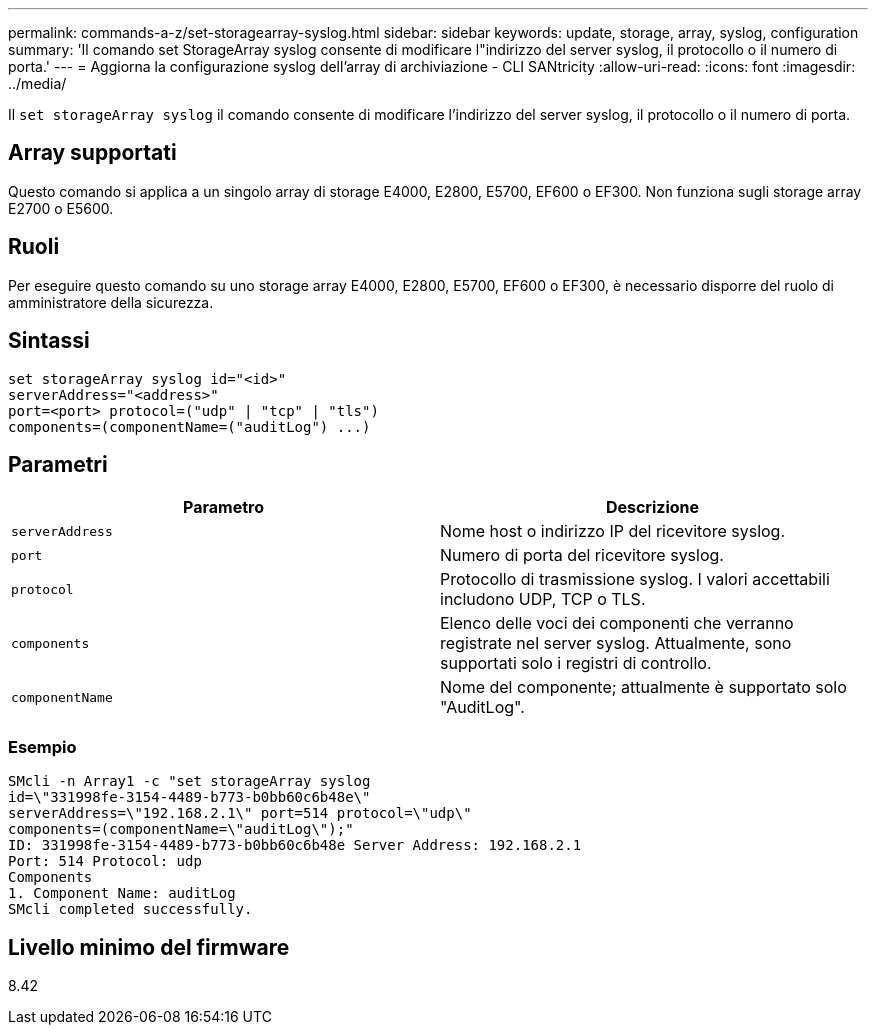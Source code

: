 ---
permalink: commands-a-z/set-storagearray-syslog.html 
sidebar: sidebar 
keywords: update, storage, array, syslog, configuration 
summary: 'Il comando set StorageArray syslog consente di modificare l"indirizzo del server syslog, il protocollo o il numero di porta.' 
---
= Aggiorna la configurazione syslog dell'array di archiviazione - CLI SANtricity
:allow-uri-read: 
:icons: font
:imagesdir: ../media/


[role="lead"]
Il `set storageArray syslog` il comando consente di modificare l'indirizzo del server syslog, il protocollo o il numero di porta.



== Array supportati

Questo comando si applica a un singolo array di storage E4000, E2800, E5700, EF600 o EF300. Non funziona sugli storage array E2700 o E5600.



== Ruoli

Per eseguire questo comando su uno storage array E4000, E2800, E5700, EF600 o EF300, è necessario disporre del ruolo di amministratore della sicurezza.



== Sintassi

[source, cli]
----
set storageArray syslog id="<id>"
serverAddress="<address>"
port=<port> protocol=("udp" | "tcp" | "tls")
components=(componentName=("auditLog") ...)
----


== Parametri

[cols="2*"]
|===
| Parametro | Descrizione 


 a| 
`serverAddress`
 a| 
Nome host o indirizzo IP del ricevitore syslog.



 a| 
`port`
 a| 
Numero di porta del ricevitore syslog.



 a| 
`protocol`
 a| 
Protocollo di trasmissione syslog. I valori accettabili includono UDP, TCP o TLS.



 a| 
`components`
 a| 
Elenco delle voci dei componenti che verranno registrate nel server syslog. Attualmente, sono supportati solo i registri di controllo.



 a| 
`componentName`
 a| 
Nome del componente; attualmente è supportato solo "AuditLog".

|===


=== Esempio

[listing]
----
SMcli -n Array1 -c "set storageArray syslog
id=\"331998fe-3154-4489-b773-b0bb60c6b48e\"
serverAddress=\"192.168.2.1\" port=514 protocol=\"udp\"
components=(componentName=\"auditLog\");"
ID: 331998fe-3154-4489-b773-b0bb60c6b48e Server Address: 192.168.2.1
Port: 514 Protocol: udp
Components
1. Component Name: auditLog
SMcli completed successfully.
----


== Livello minimo del firmware

8.42
